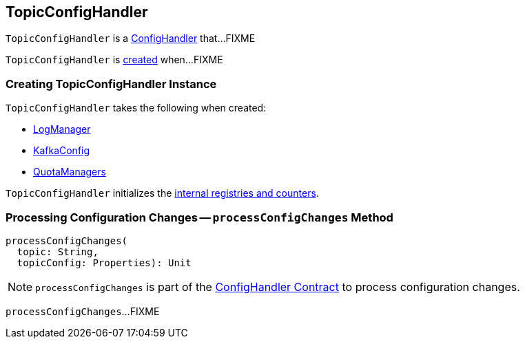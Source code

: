 == [[TopicConfigHandler]] TopicConfigHandler

`TopicConfigHandler` is a <<kafka-ConfigHandler.adoc#, ConfigHandler>> that...FIXME

`TopicConfigHandler` is <<creating-instance, created>> when...FIXME

=== [[creating-instance]] Creating TopicConfigHandler Instance

`TopicConfigHandler` takes the following when created:

* [[logManager]] <<kafka-log-LogManager.adoc#, LogManager>>
* [[kafkaConfig]] <<kafka-server-KafkaConfig.adoc#, KafkaConfig>>
* [[quotas]] <<kafka-server-QuotaManagers.adoc#, QuotaManagers>>

`TopicConfigHandler` initializes the <<internal-registries, internal registries and counters>>.

=== [[processConfigChanges]] Processing Configuration Changes -- `processConfigChanges` Method

[source, scala]
----
processConfigChanges(
  topic: String,
  topicConfig: Properties): Unit
----

NOTE: `processConfigChanges` is part of the <<kafka-server-ConfigHandler.adoc#processConfigChanges, ConfigHandler Contract>> to process configuration changes.

`processConfigChanges`...FIXME
